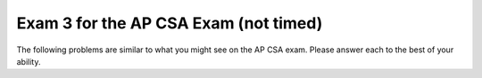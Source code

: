 .. qnum::
   :prefix: 12-4-
   :start: 1

Exam 3 for the AP CSA Exam (not timed)
----------------------------------------

The following problems are similar to what you might see on the AP CSA exam.  Please answer each to the best of your ability.

.. mchoice:: qtnt3_1
   :answer_a: 4
   :answer_b: 15
   :answer_c: 9
   :answer_d: 14
   :answer_e: 5
   :correct: c
   :feedback_a: The method makes more than 4 calls. Remember that the method must make a call to check every value of n, even if n is the value in the base case.
   :feedback_b: This would be correct if t(6) was used. Try tracing the code again.
   :feedback_c: t(5) returns t(4) - t(3). t(4) returns t(3) - t(2), while t(3) returns t(2) - t(1). If you trace the code throughout the calls, t is called 9 times.
   :feedback_d: This would be correct if the method reached the base case when n equaled 1 or 0, not 1 or 2. Check the code to see when a recursive call is made.
   :feedback_e: This would be correct if t(4) was called. Try tracing the code again.

   Consider the following segment of code.  For the method call ``t(5)``, how many calls to ``t`` will be made, including the original call?

   .. code-block:: java

     public int t(int n)
     {
         if (n == 1 || n == 2)
             return 2 * n;

         else
             return t(n - 1) - t(n - 2);
     }

.. mchoice:: qtnt3_2
   :answer_a: I only
   :answer_b: II only
   :answer_c: III only
   :answer_d: I and II only
   :answer_e: I, II, and III
   :correct: b
   :feedback_a: The color is a private instance variable in Bird. Children classes do not have direct access to private variables.  They must use the public getter and setter methods to access the private variables.
   :feedback_b: The public eat method was inherited from the Bird class and can be called from code in the Swan class.
   :feedback_c: Constructors are not inherited by sub classes. Only public accessor and mutator methods are inherited by sub classes.
   :feedback_d: II is correct, but I is incorrect. Private instance variables cannot be directly accessed by the child class.
   :feedback_e: II is correct, but I and III are incorrect. Constructors are not inherited and subclasses do not have direct access to private instance variables.

   Consider the following class declarations. Which of the following code can be executed in the ``Swan`` class?

   .. code-block:: java

      public class Bird
      {
          private String color;

          public Bird(String theColor)
          {
              /* implementation not shown */
          }

          public void makeNoise()
          {
              /* implementation not shown */
          }

          public void eat()
          {
              /* implementation not shown */
          }

          public string showFeathers()
          {
              return color;
          }
      }

      public class Swan extends Bird
      {
          /* no constructors or other methods have been declared */
      }


      I. this.color = "blue";

      II. eat();

      III. Swan s = new Swan("blue");

.. mchoice:: qtnt3_3
   :answer_a: [7, 1, 4, 8, 3]
   :answer_b: [7, 8, 1, 2, 4, 3]
   :answer_c: [7, 3, 1, 4, 3]
   :answer_d: [8, 1, 2, 4, 3]
   :answer_e: [7, 8, 1, 4, 3]
   :correct: e
   :feedback_a: Remember that in ArrayLists, indexing starts at 0, not at 1. If the add method has two parameters, then the value is added at a specific index, not at the end of the list.
   :feedback_b: The set method replaces a value at the specific index. The original value is erased.
   :feedback_c: Remember that there are two add methods for ArrayLists. If the add method has two parameters, then a value is added at a specific index, not at the end of the list.
   :feedback_d: Remember that in ArrayLists, indexing starts at 0, not at 1.
   :feedback_e: 4 is added to the end of the ArrayList, then 8 is added at index one between 7 and 3. The 3 in index two is removed, then the 2 in the second index is replaced with 1. Finally, 3 is added to the end of the ArrayList, which contains [7, 8, 1, 4, 3].

   Consider the following code. Assume that ``list`` is an ArrayList of integers that contains ``[7, 3, 2]``. What will the contents of ``list`` be after the following code is executed?

   .. code-block:: java

      list.add(4);
      list.add(1, 8);
      list.remove(2);
      list.set(2, 1);
      list.add(3);


.. mchoice:: qtnt3_4
   :answer_a: arr[i][j] = ans[i];
   :answer_b: ans[i] += arr[i][j];
   :answer_c: ans[i ][j] += arr[i][j];
   :answer_d: ans[i] = arr[i][j];
   :answer_e: arr[i][j] += ans[i];
   :correct: b
   :feedback_a: In Java, assignments work from right to left. This answer assigns the value of ans[i] in the 1-D array to the value of the 2-D array. Instead, we want to add the values of the row i in the 2-D array and assign this sum to ans[i] in the 1-D array.
   :feedback_b: In order to return the right array, the value at ans[i] must contain the sums of every element in row i of the 2-D array. The second for-loop adds the value of every element in row i of the 2-D array and assigns these values to ans[i].
   :feedback_c: Notice that ans is a 1-D array, not a 2-D array. There cannot be two indexes for an element of ans, because ans is only a 1-D array.
   :feedback_d: This line reassigns the value of arr[i][j] to ans[i], but it does not sum all the values in the row. This line would return an array with the value in the last column of each row.
   :feedback_e: Remember that assignment works from right to left in Java. This line adds the value of ans[i] in the 1-D array to the value of arr[i][j] in the 2-D array. The 2-D array should not be modified by this method.

   The method ``rowSums`` returns an array of integers. Each element of the array holds the sum of the corresponding row of a 2-D matrix. Which line correctly fills in ``\* to be determined *\`` in ``rowSums``?

   .. code-block:: java

      public int[] rowSums(int[][] arr)
      {
          int[] ans = new int[arr.length];

          for (int i = 0; i < arr.length; i++)
          {
              for (int j = 0; j < arr[0].length; j++)
              {
                      /* to be determined */
              }
          }

          return ans;
      }

.. mchoice:: qtnt3_5
   :answer_a: 1
   :answer_b: 2
   :answer_c: 3
   :answer_d: 4
   :answer_e: 5
   :correct: c
   :feedback_a: 30 would not have been located in 1 iteration of the while loop. After one iteration, low would equal 0, mid would equal 3, and high would equal 7. Because list[3] is equal to 11, not 30, nothing is returned, low becomes 4, and the while-loop continues.
   :feedback_b: 30 would not have been located in 2 iterations of the while loop. After two iterations, mid would equal 5. Because list[5] is equal to 24, not 30, low would increase, and the while-loop would run again. Try one more iteration of the while loop.
   :feedback_c: 30 would be found in 3 iterations. After the third iteration of the while loop, mid would equal 6. list[6] equals 30, so 6 is returned and the while-loop is exited.
   :feedback_d: 4 iterations is too many iterations. Only 3 iterations are needed to find 30 in the array. After 4 iterations for an array with 7 elements, either the key is not present in the array or the key is at the first or last index of the array.
   :feedback_e: Only 3 iterations of the while loop are needed to find 30 in the array. After 5 iterations for an array with seven elements, it must be that the key was not found.

   Consider the following method ``binSearch``, which uses binary search to locate an element ``key`` in an array of integers ``arr``. If ``list`` is an array of integers containing ``{4, 7, 9, 11, 20, 24, 30, 41}``, how many iterations of the while loop occur in ``binSearch(30, list)``?

   .. code-block:: java

      public static int binSearch(int key, int[] arr)
      {
          int low = 0;
          int high = arr.length - 1;

          while (low <= high)
          {
              int mid = (low + high) / 2;

              if (arr[mid] == key)
                  return mid;

              else if (arr[mid] < key)
                  low = mid + 1;

              else
                  high = mid - 1;
          }

          return -1;
      }

.. mchoice:: qtnt3_6
   :answer_a: "!hello!"
   :answer_b: "hello!"
   :answer_c: "!hello"
   :answer_d: "olleh!"
   :answer_e: "!olleh"
   :correct: e
   :feedback_a: The exclamation point is returned only once, when the method reaches its base case. Because the compiler works through the recursive calls to the end of the word before it returns any strings, the letters are printed in reverse order.
   :feedback_b: The compiler works through all of the recursive calls before it returns any strings. The exclamation point is returned first, followed by the letters of the original string in reverse order.
   :feedback_c: This string would be correct if the substring was returned before the recursive call. Because the recursive call occurs before the substring is returned, the compiler reaches the end of the string before it returns the letters, so the letters are reversed.
   :feedback_d: The exclamation point is printed before the letters of the word. The method makes recursive calls until the length of the string equals 0 and the base case has been reached. Then, an exclamation point is returned to the recursive calls, and the letters are returned after the exclamation point in reverse order.
   :feedback_e: This method makes multiple calls, removing the first letter from the string until the length of the string in the call equals 0. Then, it returns an exclamation point, followed by the letters of the string in reverse order.

   The ``wordScramble`` method is shown below. What is returned as a result of ``wordScramble("hello")``?

   .. code-block:: java

      public static String wordScramble (String str)
      {
          if (str.length() == 0)
              return "!";
          else
              return wordScramble(str.substring(1)) + str.substring(0,1);
      }

.. mchoice:: qtnt3_7
   :answer_a: I only
   :answer_b: II only
   :answer_c: III only
   :answer_d: I and III only
   :answer_e: I, II, and III
   :correct: e
   :feedback_a: I is correct, but II and III are correct as well. This task can be accomplished by using a for loop or a while loop.
   :feedback_b: II is correct, but I and III are correct as well. This task can be accomplished by using a for loop or a while loop.
   :feedback_c: III is correct, but I and II are correct as well. Even though i increments by 1 after each passing of the loop in I and II, i * 10 is printed.
   :feedback_d: I and III are correct, but II is correct as well. This task can be accomplished using a for loop or a while loop.
   :feedback_e: Each of these loops will print out multiples of 10 from 0 to 100, starting at 0 and ending at 10.

   Which of these loops will print multiples of 10, from 0 to 100 inclusive?

   .. code-block:: java

      I. for (int i = 0; i < 11; i++)
         {
            System.out.print(i * 10 + " ");
         }

      II. int i = 0;

          while (i <= 10)
          {
             System.out.print(i * 10 + " ");
             i++;
          }

      III. for (int i = 0; i <= 100; i += 10)
           {
              System.out.print(i + " ");
           }

.. mchoice:: qtnt3_8
   :answer_a: I only
   :answer_b: II only
   :answer_c: III only
   :answer_d: I and II only
   :answer_e: I and III only
   :correct: b
   :feedback_a: name and age are private instance variables in the Person class. Children classes do not have direct access to private variables in the parent class.
   :feedback_b: This answer correctly calls on the constructor in the Person class using super. Then, it correctly instantiates the instance variable grade, located in the Student class.
   :feedback_c: name and age are private instance variables in the Person class. Children classes do not have direct access to private variables in the parent class. Although the Person constructor has correctly been implemented using the super keyword, name and age cannot be accessed by the Student class.
   :feedback_d: II is correct, but name and age instance variables found in the Person class. Instance variables are not inherited and cannot be modified by sub classes.
   :feedback_e: name and age are private instance variables in the Person class. Although the constructor from the Person class may be implemented using super, the instance variables in the parent class are not directly accessible by the child class.

   The ``Person`` and ``Student`` classes are found below. Which of the following correctly replaces ``/* to be completed */`` in the ``Student`` class?

   .. code-block:: java

      public class Person
      {
         private String name;
         private int age;

         public Person(String theName, int theAge)
         {
            name = theName;
            age = theAge;
         }
      }

      public class Student extends Person
      {
         private int grade;

         public Student(String theName, int theAge, int theGrade)
         {
            /* to be completed */
         }
      }

      I. name = theName;
         age = theAge;
         grade = theGrade;

      II. super(theName, theAge);
          grade = theGrade;

      III. super(theName, theAge);
           name = theName;
           age = theAge;
           grade = theGrade;

.. mchoice:: qtnt3_9
   :answer_a: [62, 45, 30, 12, 7, 8, 10, 3]
   :answer_b: [30, 12, 8, 7, 62, 45, 10, 3]
   :answer_c: [62, 45, 30, 7, 12, 8, 10, 3]
   :answer_d: [62, 45, 30, 12, 7, 8, 10, 3]
   :answer_e: [12, 8, 30, 7, 62, 45, 10, 3]
   :correct: c
   :feedback_a: This is the fully sorted array after eight passes. Reread the question and try again.
   :feedback_b: This is the result after three passes of insertion sort. Remember that in selection sort, only two values swap positions after every pass.
   :feedback_c: Since 62 is the largest value in the array, it swaps position with the value in index 0 of the array, 12. 45 is the next largest value, and it swaps with 8. 30 is the next largest value, and it swaps with 7. So, after three passes the list contains [62, 45, 30, 7, 12, 8, 10, 3].
   :feedback_d: This is the result after 4 passes of selection sort. Check your steps and try again.
   :feedback_e: This is the result after one merge of merge sort. Remember that in selection sort, only two values change postions at every pass.

   A list of integers containing ``[12, 8, 7, 30, 62, 45, 10, 3]`` is sorted from largest to smallest using a selection sort method. After three passes, what does the list look like?

.. mchoice:: qtnt3_10
   :answer_a: "My name is Piglet!"
   :answer_b: "Piglet"
   :answer_c: "My name is Animal!"
   :answer_d: "Animal"
   :answer_e: "Oink"
   :correct: a
   :feedback_a: At run-time, piglet is a Pig object. The compiler uses the overwritten getName method located in the Pig class, which prints out "My name is " before calling on the getName method in the Animal class.
   :feedback_b: This would be correct if the getName method had not been overwritten in the Pig class. Because piglet is a Pig object at run-time, the compiler uses the getName method from the Pig class.
   :feedback_c: Check the constructor method in the Pig class. The Pig class constructor uses the Animal class constructor that has one String parameter, not the default Animal constructor.
   :feedback_d: The constructor in the Pig class uses the Animal class constructor that takes in a string parameter, not the default constructor. The getName method has been overwritten in the Pig class, so "My name is " is printed before the name of the object.
   :feedback_e: Check the problem and note which method has been used. This is what is returned by the makeNoise method.

   Consider the classes ``Animal`` and ``Pig`` shown below. What is printed as a result of executing the code below?

   .. code-block:: java

      public class Animal
      {
          private String name;

          public Animal(String theName)
          {
              name = theName;
          }

          public Animal()
          {
              name = "Animal";
          }

          public String makeNoise()
          {
              return "";
          }
          ;

          public String getName()
          {
              return name;
          }
      }

      public class Pig extends Animal
      {
          public Pig(String theName)
          {
              super(theName);
          }

          public String makeNoise()
          {
              return "Oink!";
          }

          public String getName()
          {
              return "My name is " + super.getName() + "!";
          }

          public static void main(String[] args)
          {
              Animal piglet = new Pig("Piglet");
              System.out.print(piglet.getName());
          }
      }

.. mchoice:: qtnt3_11
   :answer_a: arr[i] / 2 = 2
   :answer_b: arr[i] % 2 == 1
   :answer_c: arr[i] / 2 == 1
   :answer_d: arr[i] % 2 == 0
   :answer_e: arr[i] / 2 == 0
   :correct: d
   :feedback_a: To check if a number is even, the modulo operator (%) should be used.
   :feedback_b: This method checks to see if a number is odd, not even. Because this method changes even numbers, not odd numbers, we do not need to find odd numbers.
   :feedback_c: To check if a number is even, the modulo operator (%) should be used.
   :feedback_d: If the value at arr[i] divided by two leaves a remainder of 0, then the number is even and should be reassigned.
   :feedback_e: To check if a number is even, the modulo operator (%) should be used.

   Consider the following method oddArray, which changes every even number value in the array to 0. By the end of the method, only odd numbers will be present in the array. Which line correctly completes  ``/* to be determined */`` to make the code work as intended?

   .. code-block:: java

      public void oddArray (int[] arr)
      {
          for (int i = 0; i < arr.length; i++)
          {
              //if the number at arr[i] is even, it becomes 0
              if( /* to be determined */ )
                  arr[i] = 0;
          }
      }

.. mchoice:: qtnt3_12
   :answer_a: 4
   :answer_b: 5
   :answer_c: 0
   :answer_d: 13
   :answer_e: 14
   :correct: e
   :feedback_a: Trace the recursive call and the return statements.
   :feedback_b: Examine the recursive call and the return statements. This method adds the values of the digits in a number; it does not find the number of digits.
   :feedback_c: Examine the return statements. Although the last digit of the number is 0, 0 is returned to the previous calls, where it is added to the other digits.
   :feedback_d: Try tracing the recursive calls again.
   :feedback_e: The method divides the number by 10 until it reaches the first dight. Then, it adds the values of all of the digits together.

   The method ``numFun`` is below. What is returned as a result of ``numFun(21560)``?

   .. code-block:: java

      public static int numFun(int num)
      {
         if (num / 10 == 0)
             return num;

         else
             return (num % 10) + numFun(num / 10);
      }

.. mchoice:: qtnt3_13
   :answer_a: I only
   :answer_b: II only
   :answer_c: III only
   :answer_d: I and II only
   :answer_e: II and III only
   :correct: a
   :feedback_a: This answer checks every index in the list, correctly selects the values in the list and compares them to zero. If a value is not equal to zero, the method returns false, and the array is NOT empty. Otherwise, the method returns true.
   :feedback_b: The variable list is a List, not an array. List values are not directly accessible, so list.get(i) should be used instead of list[i].
   :feedback_c: This method returns true if the list has at least one value in it that is not zero.
   :feedback_d: I is correct, but II is incorrect. Because list is not an array, the get method must be used to find the value at a certain index.
   :feedback_e: You can not use list[i] to get a value from a list so II is incorrect.  III would return true if at least one value in the list is not zero.

   Consider the method ``emptyList``, shown below. The method returns true if a ``List`` of integers is filled with zeros and false otherwise. Which of the following should replace ``/* to be completed */`` so that the method will work as intended?

   .. code-block:: java

      public boolean emptyList (List <Integer> list)
      {
           /* to be completed */
      }

      // I.
      for (int i = 0; i < list.size(); i++)
      {
          if (list.get(i) != 0)
              return false;
      }
      return true;

      // II.
      for (int i = 0; i < list.size(); i++)
      {
          if (list[i] != 0)
              return false;
      }
      return true;

      // III.
      for (int i = 0; i < list.size(); i++)
      {
          if (list.get(i) != 0)
              return true;
      }
      return false;

.. mchoice:: qtnt3_14
   :answer_a: (int) (Math.random() * 25) * 1
   :answer_b: (int) (Math.random() + 1) * 25
   :answer_c: (int) (Math.random() + 25) * 1
   :answer_d: (int) (Math.random()) * 25 + 1
   :answer_e: (int) (Math.random() * 25) + 1
   :correct: e
   :feedback_a: This returns a value between 0 and 24, not 1 and 25. This would be correct if the last part of the expression had + 1 instead of * 1.
   :feedback_b: This always returns 25. Math.random() + 1 becomes 1 when it is cast to an integer, and 1 * 25 equals 25.
   :feedback_c: This always returns 25. Math.random() produces a number between 0 and 1, so when it is added to 25 and cast as an integer, the number always becomes 25.
   :feedback_d: This always returns 1. Math.random() produces a value between 0 and 1, so casting Math.random() to an int results in 0. 0 * 25 remains 0, and 0 + 1 equals 1.
   :feedback_e: Math.random() * 25 finds a random double value between 0 and 24.9999. This is cast to an integer, and 1 is added so the range becomes 1 to 25.

   You need to find a random integer in the range 1 to 25, inclusive. Which of the following always returns a value that satisfies this condition?


.. mchoice:: qtnt3_15
   :answer_a: 5
   :answer_b: 7
   :answer_c: 10
   :answer_d: 12
   :answer_e: 128
   :correct: b
   :feedback_a: This is not enough passes to guarantee that a name is not present. 2 ^ 5, is 32, which is not enough elements. Remember that binary search takes log2 (number of elements) passes at most to find an item.
   :feedback_b: 2 ^ 7 is 128, which is greater than 120. 120 passes will guarantee that the name is not present in the list. Binary search takes log2 (number of elements) at most to find an item.
   :feedback_c: Yes, you would know by 10 passes, but there is a better answer. Remember that binary search takes log2 (number of elements) passes at most to find an item.
   :feedback_d: Yes, you would know by 12 passes, but not all 12 passes are required. Remember that binary search takes log2 (number of elements) passes at most to find an item.
   :feedback_e: This would be true if the list was searched using sequential search. Binary search only requires log2 (number of elements) at most to find an item.


   A list of 120 names has been sorted in alphabetical order. Using a binary search method, what is the minimum number of passes needed to confirm that a name is not in the list?


.. mchoice:: qtnt3_16
   :answer_a: When the length of str is less than 15
   :answer_b: When the length of str is greater than or equal to 15
   :answer_c: When the length of str is equal to 0
   :answer_d: For all string inputs
   :answer_e: For no string inputs
   :correct: e
   :feedback_a: If the string length is less than 15, "s" will be printed, but the recursive call will still be made.
   :feedback_b: This would be correct if the recursive call was located in an else statement. If the string length is 15 or greater, "s" will not be printed, but the recursive call will still occur.
   :feedback_c: If the string has length 0, the if statement will occur and "s" will be printed, but the recursive call will still occur.
   :feedback_d: Check the recursive call. The method is always called recursively, regardless of the string length.
   :feedback_e: There is no base case present in this method that stops the recursive calls. This method will continue until the compiler runs out of memory. You could fix this code by placing the recursive call in an else statement or creating a base case to end the call.


   The method ``recur`` is shown below. In which case will ``recur`` terminate without error?

   .. code-block:: java

      public void recur (String str)
      {
           if (str.length() < 15)
               System.out.print("s");

           recur(str + "!");
      }

.. mchoice:: qtnt3_17
   :answer_a: I only
   :answer_b: II only
   :answer_c: III only
   :correct: a
   :feedback_a: A SeedlessGrape IS-A fruit, so the inheritance relationship is correct. The constructor for the SeedlessGrape class has two string parameters.
   :feedback_b: The Grape class constructor has two parameters. Although a Grape IS-A fruit, the Grape constructor must have two string parameters to compile without error.
   :feedback_c: A Grape is NOT a SeedlessGrape. The inheritance relationship is incorrect, and III does not compile. Object a is a Fruit at compile-time and a SeedlessGrape at run-time. A SeedlessGrape IS-A Fruit, so the code compiles.

    Consider the ``Fruit``, ``Grape``, and ``SeedlessGrape`` classes shown below. Which of the following object declarations will compile without error?

   .. code-block:: java

      public class Fruit
      {
          private String name;
          private boolean seeds;

          public Fruit(String theName)
          {
              name = theName;
              seeds = true;
          }

          public void setSeeds()
          {
              seeds = !seeds;
          }

      }

      public class Grape extends Fruit
      {
          private String color;

          public Grape(String theName, String theColor)
          {
              super(theName);
              color = theColor;
          }
      }

      public class SeedlessGrape extends Grape
      {
          public SeedlessGrape(String theName, String theColor)
          {
              super(theName, theColor);
              setSeeds();
          }
      }

      I. Fruit a = new SeedlessGrape("grape", "red");
      II. Grape b = new Grape("grape");
      III. SeedlessGrape c = new Grape("grape", "green");

.. mchoice:: qtnt3_18
   :answer_a: System.out.print(arr[x] + " ");
   :answer_b: System.out.print(x + " ");
   :answer_c: System.out.print(x.toString() + " ");
   :answer_d: System.out.print(row[x] + " ");
   :answer_e: System.out.print(row.get(x) + " ");
   :correct: b
   :feedback_a: x refers to a String object, not an index in the array. x can be printed directly, because the second for-loop individually selects Strings in each row of the array.
   :feedback_b: This method uses two for-each loops. The variable x refers to a single String located in the array, so only x needs to be printed. This method will loop through the entire 2-D array, printing out all the names in the matrix.
   :feedback_c: This will compile without error, but the toString is unnecessary. x is already a String and can be printed directly.
   :feedback_d: x refers to a String object, not an index in the array row. x can be printed directly.
   :feedback_e: x is a String, not an index.

   The method ``printNames`` is located below. It prints out all the names in a 2-D matrix. Which of the following correctly replaces ``/* to be determined */`` to make the method work as intended?

   .. code-block:: java

      public void printNames (String[][] arr)
      {
           for (String[] row : arr)
           {
               for (String x : row)
               {
                   /* to be determined */
               }

               System.out.println();
           }
      }

.. mchoice:: qtnt3_19
   :answer_a: (x < 10) && (x > 5)
   :answer_b: (x > 10) && (x <=5)
   :answer_c: (x <= 10) && (x > 5)
   :answer_d: (x <= 10) || (x > 5)
   :answer_e: (x > 10) || (x <= 5)
   :correct: d
   :feedback_a: Use A and B to represent the expressions -- A becomes (x > 10), B becomes (x <= 5). ! (A && B) is NOT equivalent to (!A && !B). Also, (x < 10) is not correct negation for (x > 10); the correct negation is (x <= 10).
   :feedback_b: Use A and B to represent the expressions -- A becomes (x > 10), B becomes (x <= 5). ! (A && B) is NOT equivalent to (A && B).
   :feedback_c: Use A and B to represent the expressions -- A becomes (x > 10), B becomes (x <= 5). ! (A && B) is NOT equivalent to (!A && !B). The AND should be changed to an OR.
   :feedback_d: Use A and B to represent the expressions -- A becomes (x > 10), B becomes (x <= 5). ! (A && B) is equivalent to (!A || !B), according to DeMorgan's principle. The negation of (x > 10) is (x <= 10), and the negation of (x <= 5) is (x > 5).
   :feedback_e: Use A and B to represent the expressions -- A becomes (x > 10), B becomes (x <= 5). ! (A && B) is NOT equivalent to (A || B). Both A and B should also be negated.

   Which of the following is equivalent to ``! ( (x > 10) && (x <= 5) )``?

.. mchoice:: qtnt3_20
   :answer_a: 12
   :answer_b: 243
   :answer_c: 81
   :answer_d: 15
   :answer_e: 27
   :correct: c
   :feedback_a: This would be correct if the recursive method called 3 + mystery (num - 1). Check the recursive call and try again.
   :feedback_b: This method calculates 3 ^ num. 3 ^ 4 is not equal to 243, so check your tracing and try again.
   :feedback_c: This method calculates 3 ^ num. It goes through the recursive calls until num reaches 1, then 3 is multiplied by itself (num) times. The method has been called four times, and 3 ^ 4 is 81.
   :feedback_d: This would be correct if the recursive method called 3 + mystery (num - 1), and num was equal to 5. Check the base case and the parameter and try again.
   :feedback_e: This method calculates 3 ^ num. 3 ^ 4 is not equal to 27, so check your tracing and try again.


   Consider the method ``mystery``. What is returned as a result of ``mystery(4)``?

   .. code-block:: java

     public int mystery (int num)
     {
         if (num == 1)
             return 3;
         else
             return 3 * mystery (num - 1);
     }


